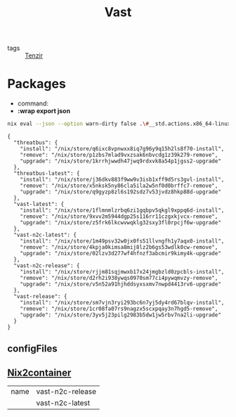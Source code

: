 :PROPERTIES:
:ID:       8d881c2b-5ce1-4ec9-bce6-fe87cb88e570
:END:
#+title: Vast

- tags :: [[id:99784b24-5f17-41ed-84eb-f1aa78ab05f9][Tenzir]]


* Packages

- command:
- *:wrap export json*

#+begin_src sh :async :exports both :results output
nix eval --json --option warn-dirty false .\#__std.actions.x86_64-linux.tenzir.packages | jq .
#+end_src

#+attr_html: :class packages
#+attr_css: :color blue
#+RESULTS:
#+begin_example
{
  "threatbus": {
    "install": "/nix/store/q6ixc8vpnwxx8iq7g96y9q15h2ls8f70-install",
    "remove": "/nix/store/p1zbs7mlad9vxzsak6nbvcdg1z39k279-remove",
    "upgrade": "/nix/store/1krrhjwwdh47jwq9rdxvk8a54p1jgss2-upgrade"
  },
  "threatbus-latest": {
    "install": "/nix/store/j36dkv883f9ww9v3isb1xff9d5rs3gvl-install",
    "remove": "/nix/store/x5nksk5ny86cla5ila2w5nf0d0brffc7-remove",
    "upgrade": "/nix/store/q9gyzp8zl6s192sdz7v53jvdz8hkp88d-upgrade"
  },
  "vast-latest": {
    "install": "/nix/store/1flmnmlzrbq6zi1gqbpv5qkgl9xppq6d-install",
    "remove": "/nix/store/9xvv2m5944dgp25s116rr11czgxkjvcx-remove",
    "upgrade": "/nix/store/z5frk6lkcwvwqklg32sxy3fl0rpcjf6w-upgrade"
  },
  "vast-n2c-latest": {
    "install": "/nix/store/1m49psv32w0jx0fs51llvngfh1y7aqx0-install",
    "remove": "/nix/store/4kpja0kimsa8mij8lz2b6gs53wdlk0cw-remove",
    "upgrade": "/nix/store/02lzv3d277wf4hfnzf3abcmir9kimy4k-upgrade"
  },
  "vast-n2c-release": {
    "install": "/nix/store/rjjm81sqjmwxb17x24jmgbzld0zpcbls-install",
    "remove": "/nix/store/d2rh2i938ywqs0970sm77ci4pywqmvzy-remove",
    "upgrade": "/nix/store/v5n52a91hjhddsyxsxmv7nwpd4413rv6-upgrade"
  },
  "vast-release": {
    "install": "/nix/store/sm7vjn3ryi293bc6n7yj5dy4rd67blqv-install",
    "remove": "/nix/store/1cr08fa07rs9nagzx5scxpqay3n7hgd5-remove",
    "upgrade": "/nix/store/3yv5j23pilg2983b5dw1jw5rbv7na2li-upgrade"
  }
}
#+end_example

** configFiles

** [[id:fed393dd-9ec5-4071-a092-b6404d2f0a71][Nix2container]]

| name | vast-n2c-release |
|      | vast-n2c-latest  |
